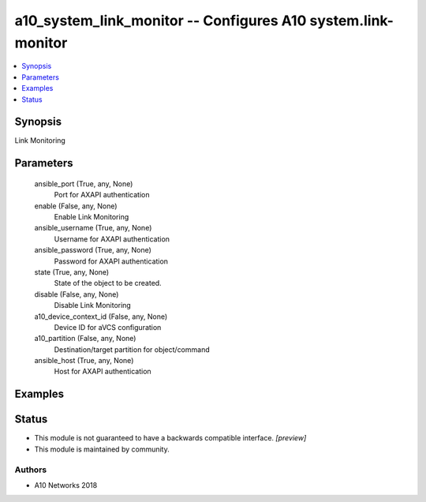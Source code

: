 .. _a10_system_link_monitor_module:


a10_system_link_monitor -- Configures A10 system.link-monitor
=============================================================

.. contents::
   :local:
   :depth: 1


Synopsis
--------

Link Monitoring






Parameters
----------

  ansible_port (True, any, None)
    Port for AXAPI authentication


  enable (False, any, None)
    Enable Link Monitoring


  ansible_username (True, any, None)
    Username for AXAPI authentication


  ansible_password (True, any, None)
    Password for AXAPI authentication


  state (True, any, None)
    State of the object to be created.


  disable (False, any, None)
    Disable Link Monitoring


  a10_device_context_id (False, any, None)
    Device ID for aVCS configuration


  a10_partition (False, any, None)
    Destination/target partition for object/command


  ansible_host (True, any, None)
    Host for AXAPI authentication









Examples
--------

.. code-block:: yaml+jinja

    





Status
------




- This module is not guaranteed to have a backwards compatible interface. *[preview]*


- This module is maintained by community.



Authors
~~~~~~~

- A10 Networks 2018

